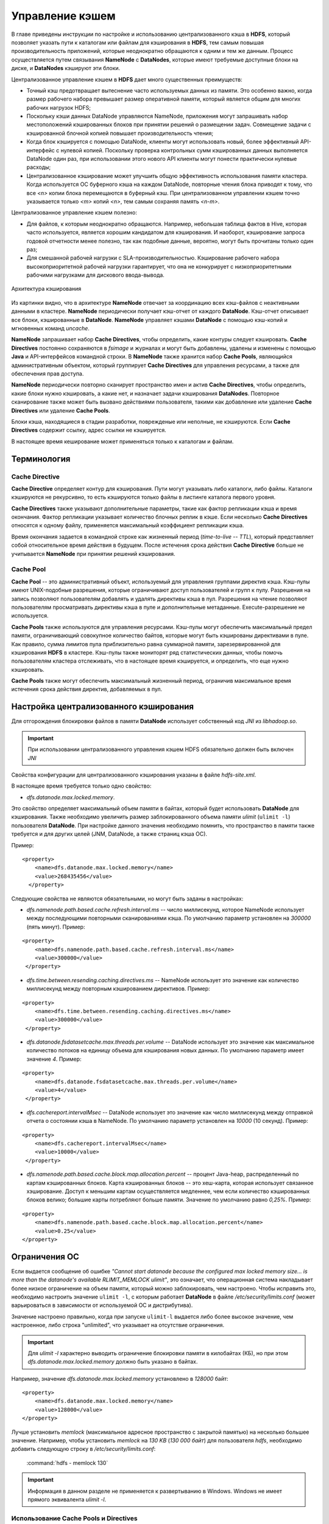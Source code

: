 Управление кэшем 
=================


В главе приведены инструкции по настройке и использованию централизованного кэша в **HDFS**, который позволяет указать пути к каталогам или файлам для кэширования в **HDFS**, тем самым повышая производительность приложений, которые неоднократно обращаются к одним и тем же данным. Процесс осуществляется путем связывания **NameNode** с **DataNodes**, которые имеют требуемые доступные блоки на диске, и **DataNodes** кэшируют эти блоки.

Централизованное управление кэшем в **HDFS** дает много существенных преимуществ:

+	Точный кэш предотвращает вытеснение часто используемых данных из памяти. Это особенно важно, когда размер рабочего набора превышает размер оперативной памяти, который является общим для многих рабочих нагрузок HDFS;

+	Поскольку кэши данных DataNode управляются NameNode, приложения могут запрашивать набор местоположений кэшированных блоков при принятии решений о размещении задач. Совмещение задачи с кэшированной блочной копией повышает производительность чтения;

+	Когда блок кэшируется с помощью DataNode, клиенты могут использовать новый, более эффективный API-интерфейс с нулевой копией. Поскольку проверка контрольных сумм кэшированных данных выполняется DataNode один раз, при использовании этого нового API клиенты могут понести практически нулевые расходы;

+	Централизованное кэширование может улучшить общую эффективность использования памяти кластера. Когда используется ОС буферного кэша на каждом DataNode, повторные чтения блока приводят к тому, что все *<n>* копии блока перемещаются в буферный кэш. При централизованном управлении кэшем точно указывается только *<m>* копий *<n>*, тем самым сохраняя память *<n-m>*.


Централизованное управление кэшем полезно:

+	Для файлов, к которым неоднократно обращаются. Например, небольшая таблица фактов в Hive, которая часто используется, является хорошим кандидатом для кэширования. И наоборот, кэширование запроса годовой отчетности менее полезно, так как подобные данные, вероятно, могут быть прочитаны только один раз;

+	Для смешанной рабочей нагрузки с SLA-производительностью. Кэширование рабочего набора высокоприоритетной рабочей нагрузки гарантирует, что она не конкурирует с низкоприоритетными рабочими нагрузками для дискового ввода-вывода. 


.. _hdfsadmin_pic1:

.. figure:: imgs/hdfsadmin_pic1.*
   :scale: 80 %
   :align: center
   
   Архитектура кэширования
   
   
Из картинки видно, что в архитектуре **NameNode** отвечает за координацию всех кэш-файлов с неактивными данными в кластере. **NameNode** периодически получает кэш-отчет от каждого **DataNode**. Кэш-отчет описывает все блоки, кэшированные в **DataNode**. **NameNode** управляет кэшами **DataNode** с помощью кэш-копий и мгновенных команд *uncache*.

**NameNode** запрашивает набор **Cache Directives**, чтобы определить, какие контуры следует кэшировать. **Cache Directives** постоянно сохраняются в *fsimage* и журналах и могут быть добавлены, удалены и изменены с помощью **Java** и API-интерфейсов командной строки. В **NameNode** также хранится набор **Cache Pools**, являющийся административным объектом, который группирует **Cache Directives** для управления ресурсами, а также для обеспечения прав доступа.

**NameNode** периодически повторно сканирует пространство имен и актив **Cache Directives**, чтобы определить, какие блоки нужно кэшировать, а какие нет, и назначает задачи кэширования **DataNodes**. Повторное сканирование также может быть вызвано действиями пользователя, такими как добавление или удаление **Cache Directives** или удаление **Cache Pools**.

Блоки кэша, находящиеся в стадии разработки, поврежденые или неполные, не кэшируются. Если **Cache Directives** содержит ссылку, адрес ссылки не кэшируется.

В настоящее время кеширование может применяться только к каталогам и файлам.



Терминология 
---------------


Cache Directive
^^^^^^^^^^^^^^^^^^^

**Cache Directive** определяет контур для кэширования. Пути могут указывать либо каталоги, либо файлы. Каталоги кэшируются не рекурсивно, то есть кэшируются только файлы в листинге каталога первого уровня.

**Cache Directives** также указывают дополнительные параметры, такие как фактор репликации кэша и время окончания. Фактор репликации указывает количество блочных реплик в кэше. Если несколько **Cache Directives** относятся к одному файлу, применяется максимальный коэффициент репликации кэша.

Время окончания задается в командной строке как жизненный период (*time-to-live* -- *TTL*), который представляет собой относительное время действия в будущем. После истечения срока действия **Cache Directive** больше не учитывается **NameNode** при принятии решений кэширования.


Cache Pool
^^^^^^^^^^^^

**Cache Pool** -- это административный объект, используемый для управления группами директив кэша. Кэш-пулы имеют UNIX-подобные разрешения, которые ограничивают доступ пользователей и групп к пулу. Разрешения на запись позволяют пользователям добавлять и удалять директивы кэша в пул. Разрешения на чтение позволяют пользователям просматривать директивы кэша в пуле и дополнительные метаданные. Execute-разрешение не используется.

**Cache Pools** также используются для управления ресурсами. Кэш-пулы могут обеспечить максимальный предел памяти, ограничивающий совокупное количество байтов, которые могут быть кэшированы директивами в пуле. Как правило, сумма лимитов пула приблизительно равна суммарной памяти, зарезервированной для кэширования **HDFS** в кластере. Кэш-пулы также мониторят ряд статистических данных, чтобы помочь пользователям кластера отслеживать, что в настоящее время кэшируется, и определить, что еще нужно кэшировать.

**Cache Pools** также могут обеспечить максимальный жизненный период, ограничив максимальное время истечения срока действия директив, добавляемых в пул.



Настройка централизованного кэширования
----------------------------------------

Для отгорождения блокировки файлов в памяти **DataNode** использует собственный код *JNI* из *libhadoop.so*. 

.. important:: При использовании централизованного управления кэшем HDFS обязательно должен быть включен *JNI*

Свойства конфигурации для централизованного кэширования указаны в файле *hdfs-site.xml*.

В настоящее время требуется только одно свойство:

+ *dfs.datanode.max.locked.memory*. 

Это свойство определяет максимальный объем памяти в байтах, который будет использовать **DataNode** для кэширования. Также необходимо увеличить размер заблокированного объема памяти *ulimit* (``ulimit -l``) пользователя **DataNode**. При настройке данного значения необходимо помнить, что пространство в памяти также требуется и для других целей (JNM, DataNode, а также страниц кэша ОС). 

Пример:

::

 <property>
     <name>dfs.datanode.max.locked.memory</name>
     <value>268435456</value>
   </property>


Следующие свойства не являются обязательными, но могут быть заданы в настройках:

+ *dfs.namenode.path.based.cache.refresh.interval.ms* -- число миллисекунд, которое NameNode использует между последующими повторными сканированиями кэша. По умолчанию параметр установлен на *300000* (пять минут). Пример:

::
   
 <property>
     <name>dfs.namenode.path.based.cache.refresh.interval.ms</name>
     <value>300000</value>
  </property>

+ *dfs.time.between.resending.caching.directives.ms* -- NameNode использует это значение как количество миллисекунд между повторным кэшированием директивов. Пример:

::
 
 <property>
     <name>dfs.time.between.resending.caching.directives.ms</name>
     <value>300000</value>
  </property>

+ *dfs.datanode.fsdatasetcache.max.threads.per.volume* -- DataNode использует это значение как максимальное количество потоков на единицу объема для кэширования новых данных. По умолчанию параметр имеет значение *4*. Пример:

::
 
 <property> 
     <name>dfs.datanode.fsdatasetcache.max.threads.per.volume</name>
     <value>4</value>
  </property>
   
+ *dfs.cachereport.intervalMsec* -- DataNode использует это значение как число миллисекунд между отправкой отчета о состоянии кэша в NameNode. По умолчанию параметр установлен на *10000* (10 секунд). Пример:

::
  
 <property>
     <name>dfs.cachereport.intervalMsec</name>
     <value>10000</value>
  </property>

+ *dfs.namenode.path.based.cache.block.map.allocation.percent* -- процент Java-heap, распределенный по картам кэшированных блоков. Карта кэшированных блоков -- это хеш-карта, которая использует связанное хэширование. Доступ к меньшим картам осуществляется медленнее, чем если количество кэшированных блоков велико; большие карты потребляют больше памяти. Значение по умолчанию равно *0,25%*. Пример:

::
  
 <property> 
     <name>dfs.namenode.path.based.cache.block.map.allocation.percent</name>
     <value>0.25</value>
 </property>


Ограничения ОС
----------------

Если выдается сообщение об ошибке *"Cannot start datanode because the configured max locked memory size... is more than the datanode's available RLIMIT_MEMLOCK ulimit"*, это означает, что операционная система накладывает более низкое ограничение на объем памяти, который можно заблокировать, чем настроено. Чтобы исправить это, необходимо настроить значение ``ulimit -l``, с которым работает **DataNode** в  файле */etc/security/limits.conf* (может варьироваться в зависимости от используемой ОС и дистрибутива).

Значение настроено правильно, когда при запуске ``ulimit-l`` выдается либо более высокое значение, чем настроенное, либо строка "unlimited", что указывает на отсутствие ограничения.

.. important:: Для *ulimit -l* характерно выводить ограничение блокировки памяти в килобайтах (КБ), но при этом *dfs.datanode.max.locked.memory* должно быть указано в байтах.

Например, значение *dfs.datanode.max.locked.memory* установлено в *128000* байт:
::

 <property> 
     <name>dfs.datanode.max.locked.memory</name> 
     <value>128000</value>
 </property>

Лучше установить *memlock* (максимальное адресное пространство с закрытой памятью) на несколько большее значение. Например, чтобы установить *memlock* на *130 KB* (*130 000 байт*) для пользователя *hdfs*, необходимо добавить следующую строку в */etc/security/limits.conf*:

  :command:`hdfs             -       memlock         130`

.. important:: Информация в данном разделе не применяется к развертыванию в Windows. Windows не имеет прямого эквивалента *ulimit -l*.



Использование Cache Pools и Directives
^^^^^^^^^^^^^^^^^^^^^^^^^^^^^^^^^^^^^^

Можно использовать **интерфейс командной строки** (**CLI**) для создания, изменения и перечисления **Cache Pools** и **Cache Directives** с помощью подкоманды *hdfs cacheadmin*.

**Cache Directives** идентифицируются уникальным не повторяющимся 64-битным ID. Идентификаторы не используются повторно, даже если **Cache Directive** удалена.

**Cache Pools** идентифицируются по уникальному именю строки.

Сначала следует создать **Cache Pools**, а затем добавить в него **Cache Directives**.



Команды Cache Pools
~~~~~~~~~~~~~~~~~~~~~


**addPool**


Команда добавления нового **Cache Pool**:
::

 hdfs cacheadmin -addPool <name> [-owner <owner>] [-group <group>] 
 [-mode <mode>] [-limit <limit>] [-maxTtl <maxTtl>]


Функции команды *addPool* описаны в таблице. 

.. csv-table:: Функции команды addPool
   :header: "Функция", "Описание"
   :widths: 10, 30

   "<name>", "Имя нового Cache Pool"
   "<owner>", "Имя пользователя владельца Cache Pool. По умолчанию используется текущий пользователь"
   "<group>", "Группа, которой назначен Cache Pool. По умолчанию используется имя основной группы текущего пользователя"
   "<mode>", "Восьмеричные разрешения в стиле UNIX, назначенные Cache Pool. По умолчанию установлены *0755*"
   "<limit>", "Максимальное количество байтов, которые в совокупности могут быть кэшированы директивами в Cache Pool. По умолчанию ограничение не установлено"
   "<maxTtl>", "Максимальное допустимое время ожидания для директив, добавляемых в Cache Pool. Значение может быть указано в секундах, минутах, часах и днях, например, *120 s*, *30 m*, *4 h*, *2 d*. Допустимыми единицами являются *[smhd]*. По умолчанию максимальное значение не задано. Значение *never* указывает, что предела нет"



**modifyPool**


Команда изменения метаданных существующего **Cache Pool**:
::

 hdfs cacheadmin -modifyPool <name> [-owner <owner>] [-group <group>] 
 [-mode <mode>] [-limit <limit>] [-maxTtl <maxTtl>]


Функции команды *modifyPool* описаны в таблице. 

.. csv-table:: Функции команды removePool
   :header: "Функция", "Описание"
   :widths: 10, 30

   "<name>", "Имя требующего изменения Cache Pool"
   "<owner>", "Имя пользователя владельца Cache Pool"
   "<group>", "Группа, которой назначен Cache Pool"
   "<mode>", "Восьмеричные разрешения в стиле UNIX, назначенные Cache Pool"
   "<limit>", "Максимальное количество байтов, которые в совокупности могут быть кэшированы директивами в Cache Pool"
   "<maxTtl>", "Максимальное допустимое время ожидания для директив, добавляемых в Cache Pool. Значение может быть указано в секундах, минутах, часах и днях, например, *120 s*, *30 m*, *4 h*, *2 d*. Допустимыми единицами являются *[smhd]*. По умолчанию максимальное значение не задано. Значение *never* указывает, что предела нет"



**removePool**


Команда удаления **Cache Pool**. Также удаляет пути, связанные с ним:
::

 hdfs cacheadmin -removePool <name>

Функции команды *removePool* описаны в таблице. 

.. csv-table:: Функции команды removePool
   :header: "Функция", "Описание"
   :widths: 10, 30

   "<name>", "Имя удаляемого Cache Pool"



**listPools**


Команда отображает информацию об одном или нескольких **Cache Pool**, например, имя, владельца, группу, разрешения и прочее:
::

 hdfs cacheadmin -listPools [-stats] [<name>]

Функции команды *listPools* описаны в таблице. 

.. csv-table:: Функции команды listPools
   :header: "Функция", "Описание"
   :widths: 10, 30

   "<-stats>", "Отображение дополнительной статистики по Cache Pool"
   "<name>", "Если параметр задан, то выдается только упомянутый Cache Pool"



**help**


Отображает подробную информацию о команде:
::

 hdfs cacheadmin -help <command-name>

Функции команды *help* описаны в таблице. 

.. csv-table:: Функции команды help
   :header: "Функция", "Описание"
   :widths: 10, 30
   
   "<command-name>", "Отображение подробной информации по указанной команде. Если команда не указана, отображается подробная справка по всем командам"



Команды Cache Directives
~~~~~~~~~~~~~~~~~~~~~~~~~


**addDirective**


Команда добавления нового **Cache Directive**:
::

 hdfs cacheadmin -addDirective -path <path> -pool <pool-name> [-force]
 [-replication <replication>] [-ttl <time-to-live>]

Функции команды *addDirective* описаны в таблице. 

.. csv-table:: Функции команды addDirective
   :header: "Функция", "Описание"
   :widths: 10, 30

   "<path>", "Путь к каталогу кэша или файлу"
   "<pool-name>", "Cache Pool, к которому добавляется Cache Directive. Необходимо разрешение для Cache Pool на запись, чтобы добавить новые директивы"
   "<-force>", "Пропуск проверки ограничений ресурсов Cache Pool"
   "<-replication>", "Восьмеричные разрешения в стиле UNIX, назначенные Cache Pool. По умолчанию установлены *0755*"
   "<limit>", "Используемый коэффициент репликации кэша. По умолчанию установлено значение *1*"
   "<time-to-live>", "Продолжительность действия директивы. Значение может быть указано в минутах, часах и днях, например, *30 m*, *4 h*, *2 d*. Допустимыми единицами являются [smhd]. Значение *never* означает, что директива никогда не истекает. Если параметр не установлен, директива никогда не истекает"



**removeDirective**


Команда удаления **Cache Directive**:
::

 hdfs cacheadmin -removeDirective <id>

Функции команды *removeDirective* описаны в таблице. 

.. csv-table:: Функции команды removeDirective
   :header: "Функция", "Описание"
   :widths: 10, 30

   "<id>", "Идентификатор Cache Directive для удаления. Необходимо разрешение *Write* Cache Pool, к которому принадлежит директива. Можно использовать команду *-listDirectives* для отображения списка идентификаторов Cache Directive"



**removeDirectives**


Команда удаления всех **Cache Directives** по указанному пути:
::

 hdfs cacheadmin -removeDirectives <path>

Функции команды *removeDirectives* описаны в таблице. 

.. csv-table:: Функции команды removeDirectives
   :header: "Функция", "Описание"
   :widths: 10, 30

   "<path>", "Путь Cache Directives для удаления. Необходимо разрешение *Write* Cache Pool, к которому относятся директивы. Можно использовать команду *-listDirectives* для отображения списка Cache Directives"
   
   

**listDirectives**


Команда возврата списка **Cache Directives**:
::

 hdfs cacheadmin -listDirectives [-stats] [-path <path>] [-pool <pool>]

Функции команды *listDirectives* описаны в таблице. 

.. csv-table:: Функции команды listDirectives
   :header: "Функция", "Описание"
   :widths: 10, 30

   "<path>", "Список Cache Directives данного пути. Если в <path>, принадлежащему Cache Pool, нет доступа *Read*, Cache Directive не указывается"
   "<pool>", "Список Cache Directives, относящихся только к данному Cache Pool"
   "<-stats>", "Статистика по Cache Directive указанного пути"
   
 
 
